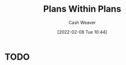 :PROPERTIES:
:ID:       a4f67dcc-8f90-4a21-abc8-b85bbaf2dee4
:DIR:      /home/cashweaver/proj/roam/attachments/a4f67dcc-8f90-4a21-abc8-b85bbaf2dee4
:END:
#+title: Plans Within Plans
#+author: Cash Weaver
#+date: [2022-02-08 Tue 10:44]
#+startup: overview
#+hugo_auto_set_lastmod: t

* TODO
